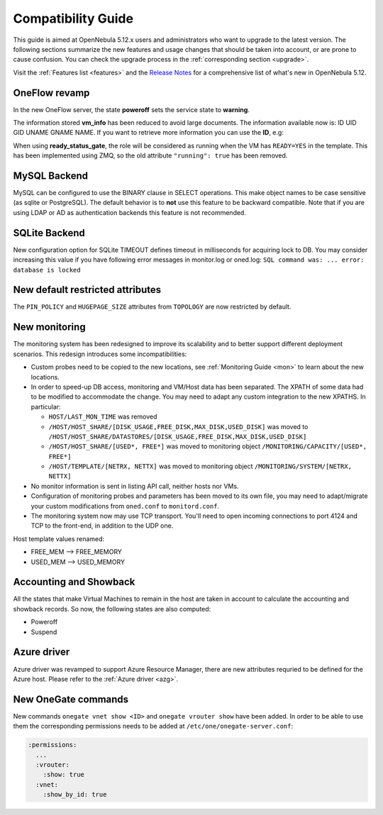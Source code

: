 
.. _compatibility:

====================
Compatibility Guide
====================

This guide is aimed at OpenNebula 5.12.x users and administrators who want to upgrade to the latest version. The following sections summarize the new features and usage changes that should be taken into account, or are prone to cause confusion. You can check the upgrade process in the :ref:`corresponding section <upgrade>`.

Visit the :ref:`Features list <features>` and the `Release Notes <https://opennebula.io/use/>`__ for a comprehensive list of what's new in OpenNebula 5.12.

OneFlow revamp
==============

In the new OneFlow server, the state **poweroff** sets the service state to **warning**.

The information stored **vm_info** has been reduced to avoid large documents. The information available now is: ID UID GID UNAME GNAME NAME. If you want
to retrieve more information you can use the **ID**, e.g:

.. prompt:: bash $ auto

    client = OpenNebula::Client.new
    vm     = OpenNebula::VirtualMachine.new_with_id(client, id)

    # Retrieve VM information that previosly was stored in vm_info variable
    vm.info

When using **ready_status_gate**, the role will be considered as running when the VM has ``READY=YES`` in the template. This has been implemented using ZMQ, so the old attribute ``"running": true`` has been removed.

MySQL Backend
=============

MySQL can be configured to use the BINARY clause in SELECT operations. This make object names to be case sensitive (as sqlite or PostgreSQL). The default behavior is to **not** use this feature to be backward compatible. Note that if you are using LDAP or AD as authentication backends this feature is not recommended.

SQLite Backend
==============

New configuration option for SQLite TIMEOUT defines timeout in milliseconds for acquiring lock to DB. You may consider increasing this value if you have following error messages in monitor.log or oned.log: ``SQL command was: ... error: database is locked``

New default restricted attributes
=================================

The ``PIN_POLICY`` and ``HUGEPAGE_SIZE`` attributes from ``TOPOLOGY`` are now restricted by default.

New monitoring
==============

The monitoring system has been redesigned to improve its scalability and to better support different deployment scenarios. This redesign introduces some incompatibilities:

- Custom probes need to be copied to the new locations, see :ref:`Monitoring Guide <mon>` to learn about the new locations.
- In order to speed-up DB access, monitoring and VM/Host data has been separated. The XPATH of some data had to be modified to accommodate the change. You may need to adapt any custom integration to the new XPATHS. In particular:

  - ``HOST/LAST_MON_TIME`` was removed
  - ``/HOST/HOST_SHARE/[DISK_USAGE,FREE_DISK,MAX_DISK,USED_DISK]`` was moved to ``/HOST/HOST_SHARE/DATASTORES/[DISK_USAGE,FREE_DISK,MAX_DISK,USED_DISK]``
  - ``/HOST/HOST_SHARE/[USED*, FREE*]`` was moved to monitoring object ``/MONITORING/CAPACITY/[USED*, FREE*]``
  - ``/HOST/TEMPLATE/[NETRX, NETTX]`` was moved to monitoring object ``/MONITORING/SYSTEM/[NETRX, NETTX]``

- No monitor information is sent in listing API call, neither hosts nor VMs.
- Configuration of monitoring probes and parameters has been moved to its own file, you may need to adapt/migrate your custom modifications from ``oned.conf`` to ``monitord.conf``.
- The monitoring system now may use TCP transport. You'll need to open incoming connections to port 4124 and TCP to the front-end, in addition to the UDP one.

Host template values renamed:

- FREE_MEM --> FREE_MEMORY
- USED_MEM --> USED_MEMORY

Accounting and Showback
=======================

All the states that make Virtual Machines to remain in the host are taken in account to calculate the accounting and showback records. So now, the following states are also computed:

- Poweroff
- Suspend

Azure driver
============
Azure driver was revamped to support Azure Resource Manager, there are new attributes requried to be defined for the Azure host. Please refer to the :ref:`Azure driver <azg>`.

New OneGate commands
====================
New commands ``onegate vnet show <ID>`` and ``onegate vrouter show`` have been added. In order to be able to use them the corresponding permissions needs to be added at ``/etc/one/onegate-server.conf``:

.. code::

  :permissions:
    ...
    :vrouter:
      :show: true
    :vnet:
      :show_by_id: true
